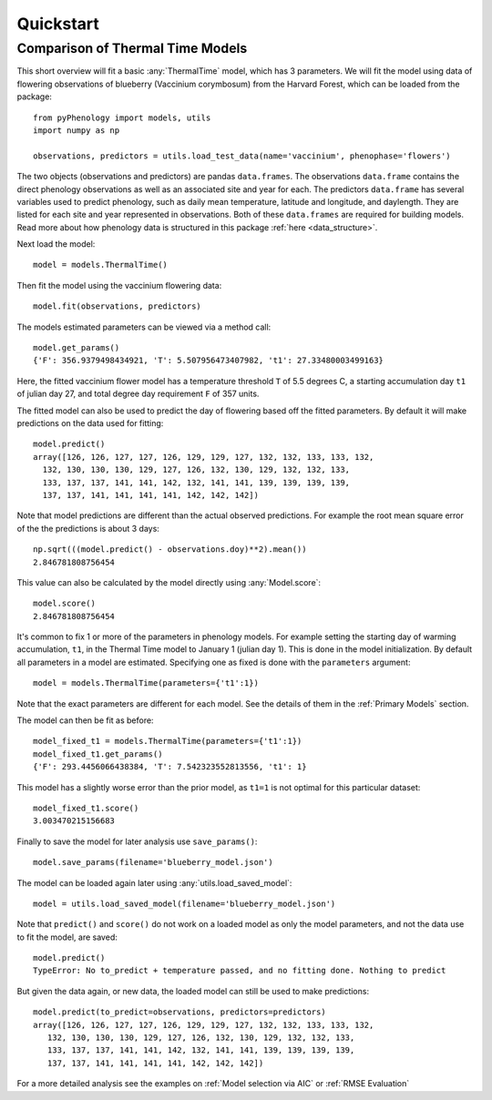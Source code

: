 


Quickstart
====================

Comparison of Thermal Time Models
---------------------------------

This short overview will fit a basic :any:`ThermalTime` model, which has 3 parameters.
We will fit the model using data of flowering observations of blueberry (Vaccinium corymbosum)
from the Harvard Forest, which can be loaded from the package::

    from pyPhenology import models, utils
    import numpy as np

    observations, predictors = utils.load_test_data(name='vaccinium', phenophase='flowers')

The two objects (observations and predictors) are pandas ``data.frames``. The observations ``data.frame`` contains the direct
phenology observations as well as an associated site and year for each. The predictors ``data.frame`` has several
variables used to predict phenology, such as daily mean temperature, latitude and longitude, and daylength.
They are listed for each site and year represented in observations. Both of these ``data.frames`` are required for building models.
Read more about how phenology data is structured in this package :ref:`here <data_structure>`.

Next load the model::

    model = models.ThermalTime()

Then fit the model using the vaccinium flowering data::

    model.fit(observations, predictors)

The models estimated parameters can be viewed via a method call::

    model.get_params()
    {'F': 356.9379498434921, 'T': 5.507956473407982, 't1': 27.33480003499163}

Here, the fitted vaccinium flower model has a temperature threshold ``T`` of
5.5 degrees C, a starting accumulation day ``t1`` of julian day 27, and total degree day
requirement ``F`` of 357 units.

The fitted model can also be used to predict the day of flowering based off the
fitted parameters. By default it will make  predictions on the data used for
fitting::

    model.predict()
    array([126, 126, 127, 127, 126, 129, 129, 127, 132, 132, 133, 133, 132,
      132, 130, 130, 130, 129, 127, 126, 132, 130, 129, 132, 132, 133,
      133, 137, 137, 141, 141, 142, 132, 141, 141, 139, 139, 139, 139,
      137, 137, 141, 141, 141, 141, 142, 142, 142])

Note that model predictions are different than the actual observed predictions.
For example the root mean square error of the the predictions is about 3 days::

    np.sqrt(((model.predict() - observations.doy)**2).mean())
    2.846781808756454

This value can also be calculated by the model directly using :any:`Model.score`::

    model.score()
    2.846781808756454

It's common to fix 1 or more of the parameters in phenology models. For example
setting the starting day of warming accumulation, ``t1``, in the Thermal Time
model to January 1 (julian day 1). This is done in the model initialization. By default all
parameters in a model are estimated. Specifying one as fixed is done with the
``parameters`` argument::

    model = models.ThermalTime(parameters={'t1':1})

Note that the exact parameters are different for each model. See the details of
them in the :ref:`Primary Models` section.

The model can then be fit as before::

    model_fixed_t1 = models.ThermalTime(parameters={'t1':1})
    model_fixed_t1.get_params()
    {'F': 293.4456066438384, 'T': 7.542323552813556, 't1': 1}

This model has a slightly worse error than the  prior model, as ``t1=1`` is not
optimal for this particular dataset::

    model_fixed_t1.score()
    3.003470215156683

Finally to save the  model for later analysis use ``save_params()``::

    model.save_params(filename='blueberry_model.json')

The model can be loaded again later using :any:`utils.load_saved_model`::

    model = utils.load_saved_model(filename='blueberry_model.json')

Note that ``predict()`` and ``score()`` do not work on a loaded model as only
the model parameters, and not the data use to fit the model, are saved::

    model.predict()
    TypeError: No to_predict + temperature passed, and no fitting done. Nothing to predict

But given the data again, or new data, the loaded model can still be used to
make predictions::

    model.predict(to_predict=observations, predictors=predictors)
    array([126, 126, 127, 127, 126, 129, 129, 127, 132, 132, 133, 133, 132,
       132, 130, 130, 130, 129, 127, 126, 132, 130, 129, 132, 132, 133,
       133, 137, 137, 141, 141, 142, 132, 141, 141, 139, 139, 139, 139,
       137, 137, 141, 141, 141, 141, 142, 142, 142])

For a more detailed analysis see the examples on :ref:`Model selection via AIC` or
:ref:`RMSE Evaluation`
